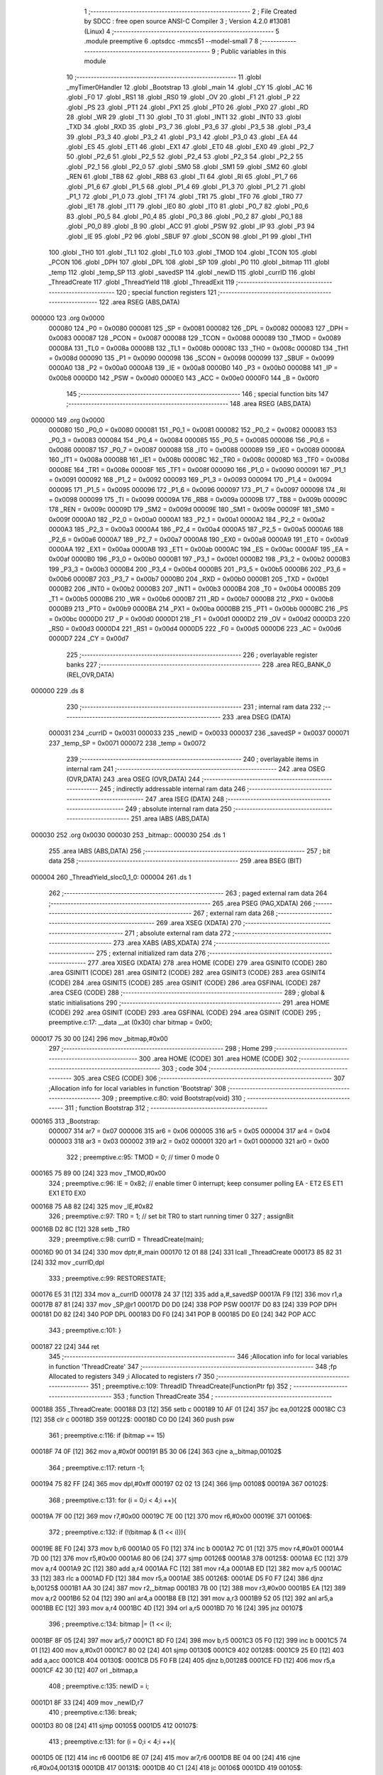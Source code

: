                                       1 ;--------------------------------------------------------
                                      2 ; File Created by SDCC : free open source ANSI-C Compiler
                                      3 ; Version 4.2.0 #13081 (Linux)
                                      4 ;--------------------------------------------------------
                                      5 	.module preemptive
                                      6 	.optsdcc -mmcs51 --model-small
                                      7 	
                                      8 ;--------------------------------------------------------
                                      9 ; Public variables in this module
                                     10 ;--------------------------------------------------------
                                     11 	.globl _myTimer0Handler
                                     12 	.globl _Bootstrap
                                     13 	.globl _main
                                     14 	.globl _CY
                                     15 	.globl _AC
                                     16 	.globl _F0
                                     17 	.globl _RS1
                                     18 	.globl _RS0
                                     19 	.globl _OV
                                     20 	.globl _F1
                                     21 	.globl _P
                                     22 	.globl _PS
                                     23 	.globl _PT1
                                     24 	.globl _PX1
                                     25 	.globl _PT0
                                     26 	.globl _PX0
                                     27 	.globl _RD
                                     28 	.globl _WR
                                     29 	.globl _T1
                                     30 	.globl _T0
                                     31 	.globl _INT1
                                     32 	.globl _INT0
                                     33 	.globl _TXD
                                     34 	.globl _RXD
                                     35 	.globl _P3_7
                                     36 	.globl _P3_6
                                     37 	.globl _P3_5
                                     38 	.globl _P3_4
                                     39 	.globl _P3_3
                                     40 	.globl _P3_2
                                     41 	.globl _P3_1
                                     42 	.globl _P3_0
                                     43 	.globl _EA
                                     44 	.globl _ES
                                     45 	.globl _ET1
                                     46 	.globl _EX1
                                     47 	.globl _ET0
                                     48 	.globl _EX0
                                     49 	.globl _P2_7
                                     50 	.globl _P2_6
                                     51 	.globl _P2_5
                                     52 	.globl _P2_4
                                     53 	.globl _P2_3
                                     54 	.globl _P2_2
                                     55 	.globl _P2_1
                                     56 	.globl _P2_0
                                     57 	.globl _SM0
                                     58 	.globl _SM1
                                     59 	.globl _SM2
                                     60 	.globl _REN
                                     61 	.globl _TB8
                                     62 	.globl _RB8
                                     63 	.globl _TI
                                     64 	.globl _RI
                                     65 	.globl _P1_7
                                     66 	.globl _P1_6
                                     67 	.globl _P1_5
                                     68 	.globl _P1_4
                                     69 	.globl _P1_3
                                     70 	.globl _P1_2
                                     71 	.globl _P1_1
                                     72 	.globl _P1_0
                                     73 	.globl _TF1
                                     74 	.globl _TR1
                                     75 	.globl _TF0
                                     76 	.globl _TR0
                                     77 	.globl _IE1
                                     78 	.globl _IT1
                                     79 	.globl _IE0
                                     80 	.globl _IT0
                                     81 	.globl _P0_7
                                     82 	.globl _P0_6
                                     83 	.globl _P0_5
                                     84 	.globl _P0_4
                                     85 	.globl _P0_3
                                     86 	.globl _P0_2
                                     87 	.globl _P0_1
                                     88 	.globl _P0_0
                                     89 	.globl _B
                                     90 	.globl _ACC
                                     91 	.globl _PSW
                                     92 	.globl _IP
                                     93 	.globl _P3
                                     94 	.globl _IE
                                     95 	.globl _P2
                                     96 	.globl _SBUF
                                     97 	.globl _SCON
                                     98 	.globl _P1
                                     99 	.globl _TH1
                                    100 	.globl _TH0
                                    101 	.globl _TL1
                                    102 	.globl _TL0
                                    103 	.globl _TMOD
                                    104 	.globl _TCON
                                    105 	.globl _PCON
                                    106 	.globl _DPH
                                    107 	.globl _DPL
                                    108 	.globl _SP
                                    109 	.globl _P0
                                    110 	.globl _bitmap
                                    111 	.globl _temp
                                    112 	.globl _temp_SP
                                    113 	.globl _savedSP
                                    114 	.globl _newID
                                    115 	.globl _currID
                                    116 	.globl _ThreadCreate
                                    117 	.globl _ThreadYield
                                    118 	.globl _ThreadExit
                                    119 ;--------------------------------------------------------
                                    120 ; special function registers
                                    121 ;--------------------------------------------------------
                                    122 	.area RSEG    (ABS,DATA)
      000000                        123 	.org 0x0000
                           000080   124 _P0	=	0x0080
                           000081   125 _SP	=	0x0081
                           000082   126 _DPL	=	0x0082
                           000083   127 _DPH	=	0x0083
                           000087   128 _PCON	=	0x0087
                           000088   129 _TCON	=	0x0088
                           000089   130 _TMOD	=	0x0089
                           00008A   131 _TL0	=	0x008a
                           00008B   132 _TL1	=	0x008b
                           00008C   133 _TH0	=	0x008c
                           00008D   134 _TH1	=	0x008d
                           000090   135 _P1	=	0x0090
                           000098   136 _SCON	=	0x0098
                           000099   137 _SBUF	=	0x0099
                           0000A0   138 _P2	=	0x00a0
                           0000A8   139 _IE	=	0x00a8
                           0000B0   140 _P3	=	0x00b0
                           0000B8   141 _IP	=	0x00b8
                           0000D0   142 _PSW	=	0x00d0
                           0000E0   143 _ACC	=	0x00e0
                           0000F0   144 _B	=	0x00f0
                                    145 ;--------------------------------------------------------
                                    146 ; special function bits
                                    147 ;--------------------------------------------------------
                                    148 	.area RSEG    (ABS,DATA)
      000000                        149 	.org 0x0000
                           000080   150 _P0_0	=	0x0080
                           000081   151 _P0_1	=	0x0081
                           000082   152 _P0_2	=	0x0082
                           000083   153 _P0_3	=	0x0083
                           000084   154 _P0_4	=	0x0084
                           000085   155 _P0_5	=	0x0085
                           000086   156 _P0_6	=	0x0086
                           000087   157 _P0_7	=	0x0087
                           000088   158 _IT0	=	0x0088
                           000089   159 _IE0	=	0x0089
                           00008A   160 _IT1	=	0x008a
                           00008B   161 _IE1	=	0x008b
                           00008C   162 _TR0	=	0x008c
                           00008D   163 _TF0	=	0x008d
                           00008E   164 _TR1	=	0x008e
                           00008F   165 _TF1	=	0x008f
                           000090   166 _P1_0	=	0x0090
                           000091   167 _P1_1	=	0x0091
                           000092   168 _P1_2	=	0x0092
                           000093   169 _P1_3	=	0x0093
                           000094   170 _P1_4	=	0x0094
                           000095   171 _P1_5	=	0x0095
                           000096   172 _P1_6	=	0x0096
                           000097   173 _P1_7	=	0x0097
                           000098   174 _RI	=	0x0098
                           000099   175 _TI	=	0x0099
                           00009A   176 _RB8	=	0x009a
                           00009B   177 _TB8	=	0x009b
                           00009C   178 _REN	=	0x009c
                           00009D   179 _SM2	=	0x009d
                           00009E   180 _SM1	=	0x009e
                           00009F   181 _SM0	=	0x009f
                           0000A0   182 _P2_0	=	0x00a0
                           0000A1   183 _P2_1	=	0x00a1
                           0000A2   184 _P2_2	=	0x00a2
                           0000A3   185 _P2_3	=	0x00a3
                           0000A4   186 _P2_4	=	0x00a4
                           0000A5   187 _P2_5	=	0x00a5
                           0000A6   188 _P2_6	=	0x00a6
                           0000A7   189 _P2_7	=	0x00a7
                           0000A8   190 _EX0	=	0x00a8
                           0000A9   191 _ET0	=	0x00a9
                           0000AA   192 _EX1	=	0x00aa
                           0000AB   193 _ET1	=	0x00ab
                           0000AC   194 _ES	=	0x00ac
                           0000AF   195 _EA	=	0x00af
                           0000B0   196 _P3_0	=	0x00b0
                           0000B1   197 _P3_1	=	0x00b1
                           0000B2   198 _P3_2	=	0x00b2
                           0000B3   199 _P3_3	=	0x00b3
                           0000B4   200 _P3_4	=	0x00b4
                           0000B5   201 _P3_5	=	0x00b5
                           0000B6   202 _P3_6	=	0x00b6
                           0000B7   203 _P3_7	=	0x00b7
                           0000B0   204 _RXD	=	0x00b0
                           0000B1   205 _TXD	=	0x00b1
                           0000B2   206 _INT0	=	0x00b2
                           0000B3   207 _INT1	=	0x00b3
                           0000B4   208 _T0	=	0x00b4
                           0000B5   209 _T1	=	0x00b5
                           0000B6   210 _WR	=	0x00b6
                           0000B7   211 _RD	=	0x00b7
                           0000B8   212 _PX0	=	0x00b8
                           0000B9   213 _PT0	=	0x00b9
                           0000BA   214 _PX1	=	0x00ba
                           0000BB   215 _PT1	=	0x00bb
                           0000BC   216 _PS	=	0x00bc
                           0000D0   217 _P	=	0x00d0
                           0000D1   218 _F1	=	0x00d1
                           0000D2   219 _OV	=	0x00d2
                           0000D3   220 _RS0	=	0x00d3
                           0000D4   221 _RS1	=	0x00d4
                           0000D5   222 _F0	=	0x00d5
                           0000D6   223 _AC	=	0x00d6
                           0000D7   224 _CY	=	0x00d7
                                    225 ;--------------------------------------------------------
                                    226 ; overlayable register banks
                                    227 ;--------------------------------------------------------
                                    228 	.area REG_BANK_0	(REL,OVR,DATA)
      000000                        229 	.ds 8
                                    230 ;--------------------------------------------------------
                                    231 ; internal ram data
                                    232 ;--------------------------------------------------------
                                    233 	.area DSEG    (DATA)
                           000031   234 _currID	=	0x0031
                           000033   235 _newID	=	0x0033
                           000037   236 _savedSP	=	0x0037
                           000071   237 _temp_SP	=	0x0071
                           000072   238 _temp	=	0x0072
                                    239 ;--------------------------------------------------------
                                    240 ; overlayable items in internal ram
                                    241 ;--------------------------------------------------------
                                    242 	.area	OSEG    (OVR,DATA)
                                    243 	.area	OSEG    (OVR,DATA)
                                    244 ;--------------------------------------------------------
                                    245 ; indirectly addressable internal ram data
                                    246 ;--------------------------------------------------------
                                    247 	.area ISEG    (DATA)
                                    248 ;--------------------------------------------------------
                                    249 ; absolute internal ram data
                                    250 ;--------------------------------------------------------
                                    251 	.area IABS    (ABS,DATA)
      000030                        252 	.org 0x0030
      000030                        253 _bitmap::
      000030                        254 	.ds 1
                                    255 	.area IABS    (ABS,DATA)
                                    256 ;--------------------------------------------------------
                                    257 ; bit data
                                    258 ;--------------------------------------------------------
                                    259 	.area BSEG    (BIT)
      000004                        260 _ThreadYield_sloc0_1_0:
      000004                        261 	.ds 1
                                    262 ;--------------------------------------------------------
                                    263 ; paged external ram data
                                    264 ;--------------------------------------------------------
                                    265 	.area PSEG    (PAG,XDATA)
                                    266 ;--------------------------------------------------------
                                    267 ; external ram data
                                    268 ;--------------------------------------------------------
                                    269 	.area XSEG    (XDATA)
                                    270 ;--------------------------------------------------------
                                    271 ; absolute external ram data
                                    272 ;--------------------------------------------------------
                                    273 	.area XABS    (ABS,XDATA)
                                    274 ;--------------------------------------------------------
                                    275 ; external initialized ram data
                                    276 ;--------------------------------------------------------
                                    277 	.area XISEG   (XDATA)
                                    278 	.area HOME    (CODE)
                                    279 	.area GSINIT0 (CODE)
                                    280 	.area GSINIT1 (CODE)
                                    281 	.area GSINIT2 (CODE)
                                    282 	.area GSINIT3 (CODE)
                                    283 	.area GSINIT4 (CODE)
                                    284 	.area GSINIT5 (CODE)
                                    285 	.area GSINIT  (CODE)
                                    286 	.area GSFINAL (CODE)
                                    287 	.area CSEG    (CODE)
                                    288 ;--------------------------------------------------------
                                    289 ; global & static initialisations
                                    290 ;--------------------------------------------------------
                                    291 	.area HOME    (CODE)
                                    292 	.area GSINIT  (CODE)
                                    293 	.area GSFINAL (CODE)
                                    294 	.area GSINIT  (CODE)
                                    295 ;	preemptive.c:17: __data __at (0x30) char bitmap = 0x00;
      000017 75 30 00         [24]  296 	mov	_bitmap,#0x00
                                    297 ;--------------------------------------------------------
                                    298 ; Home
                                    299 ;--------------------------------------------------------
                                    300 	.area HOME    (CODE)
                                    301 	.area HOME    (CODE)
                                    302 ;--------------------------------------------------------
                                    303 ; code
                                    304 ;--------------------------------------------------------
                                    305 	.area CSEG    (CODE)
                                    306 ;------------------------------------------------------------
                                    307 ;Allocation info for local variables in function 'Bootstrap'
                                    308 ;------------------------------------------------------------
                                    309 ;	preemptive.c:80: void Bootstrap(void)
                                    310 ;	-----------------------------------------
                                    311 ;	 function Bootstrap
                                    312 ;	-----------------------------------------
      000165                        313 _Bootstrap:
                           000007   314 	ar7 = 0x07
                           000006   315 	ar6 = 0x06
                           000005   316 	ar5 = 0x05
                           000004   317 	ar4 = 0x04
                           000003   318 	ar3 = 0x03
                           000002   319 	ar2 = 0x02
                           000001   320 	ar1 = 0x01
                           000000   321 	ar0 = 0x00
                                    322 ;	preemptive.c:95: TMOD = 0; // timer 0 mode 0
      000165 75 89 00         [24]  323 	mov	_TMOD,#0x00
                                    324 ;	preemptive.c:96: IE = 0x82; // enable timer 0 interrupt; keep consumer polling EA - ET2 ES ET1 EX1 ET0 EX0
      000168 75 A8 82         [24]  325 	mov	_IE,#0x82
                                    326 ;	preemptive.c:97: TR0 = 1; // set bit TR0 to start running timer 0
                                    327 ;	assignBit
      00016B D2 8C            [12]  328 	setb	_TR0
                                    329 ;	preemptive.c:98: currID = ThreadCreate(main);
      00016D 90 01 34         [24]  330 	mov	dptr,#_main
      000170 12 01 88         [24]  331 	lcall	_ThreadCreate
      000173 85 82 31         [24]  332 	mov	_currID,dpl
                                    333 ;	preemptive.c:99: RESTORESTATE;
      000176 E5 31            [12]  334 	mov	a,_currID
      000178 24 37            [12]  335 	add	a,#_savedSP
      00017A F9               [12]  336 	mov	r1,a
      00017B 87 81            [24]  337 	mov	_SP,@r1
      00017D D0 D0            [24]  338 	POP PSW 
      00017F D0 83            [24]  339 	POP DPH 
      000181 D0 82            [24]  340 	POP DPL 
      000183 D0 F0            [24]  341 	POP B 
      000185 D0 E0            [24]  342 	POP ACC 
                                    343 ;	preemptive.c:101: }
      000187 22               [24]  344 	ret
                                    345 ;------------------------------------------------------------
                                    346 ;Allocation info for local variables in function 'ThreadCreate'
                                    347 ;------------------------------------------------------------
                                    348 ;fp                        Allocated to registers 
                                    349 ;i                         Allocated to registers r7 
                                    350 ;------------------------------------------------------------
                                    351 ;	preemptive.c:109: ThreadID ThreadCreate(FunctionPtr fp)
                                    352 ;	-----------------------------------------
                                    353 ;	 function ThreadCreate
                                    354 ;	-----------------------------------------
      000188                        355 _ThreadCreate:
      000188 D3               [12]  356 	setb	c
      000189 10 AF 01         [24]  357 	jbc	ea,00122$
      00018C C3               [12]  358 	clr	c
      00018D                        359 00122$:
      00018D C0 D0            [24]  360 	push	psw
                                    361 ;	preemptive.c:116: if (bitmap == 15)
      00018F 74 0F            [12]  362 	mov	a,#0x0f
      000191 B5 30 06         [24]  363 	cjne	a,_bitmap,00102$
                                    364 ;	preemptive.c:117: return -1;
      000194 75 82 FF         [24]  365 	mov	dpl,#0xff
      000197 02 02 13         [24]  366 	ljmp	00108$
      00019A                        367 00102$:
                                    368 ;	preemptive.c:131: for (i = 0;i < 4;i ++){
      00019A 7F 00            [12]  369 	mov	r7,#0x00
      00019C 7E 00            [12]  370 	mov	r6,#0x00
      00019E                        371 00106$:
                                    372 ;	preemptive.c:132: if (!(bitmap & (1 << i))){
      00019E 8E F0            [24]  373 	mov	b,r6
      0001A0 05 F0            [12]  374 	inc	b
      0001A2 7C 01            [12]  375 	mov	r4,#0x01
      0001A4 7D 00            [12]  376 	mov	r5,#0x00
      0001A6 80 06            [24]  377 	sjmp	00126$
      0001A8                        378 00125$:
      0001A8 EC               [12]  379 	mov	a,r4
      0001A9 2C               [12]  380 	add	a,r4
      0001AA FC               [12]  381 	mov	r4,a
      0001AB ED               [12]  382 	mov	a,r5
      0001AC 33               [12]  383 	rlc	a
      0001AD FD               [12]  384 	mov	r5,a
      0001AE                        385 00126$:
      0001AE D5 F0 F7         [24]  386 	djnz	b,00125$
      0001B1 AA 30            [24]  387 	mov	r2,_bitmap
      0001B3 7B 00            [12]  388 	mov	r3,#0x00
      0001B5 EA               [12]  389 	mov	a,r2
      0001B6 52 04            [12]  390 	anl	ar4,a
      0001B8 EB               [12]  391 	mov	a,r3
      0001B9 52 05            [12]  392 	anl	ar5,a
      0001BB EC               [12]  393 	mov	a,r4
      0001BC 4D               [12]  394 	orl	a,r5
      0001BD 70 16            [24]  395 	jnz	00107$
                                    396 ;	preemptive.c:134: bitmap |= (1 << i);
      0001BF 8F 05            [24]  397 	mov	ar5,r7
      0001C1 8D F0            [24]  398 	mov	b,r5
      0001C3 05 F0            [12]  399 	inc	b
      0001C5 74 01            [12]  400 	mov	a,#0x01
      0001C7 80 02            [24]  401 	sjmp	00130$
      0001C9                        402 00128$:
      0001C9 25 E0            [12]  403 	add	a,acc
      0001CB                        404 00130$:
      0001CB D5 F0 FB         [24]  405 	djnz	b,00128$
      0001CE FD               [12]  406 	mov	r5,a
      0001CF 42 30            [12]  407 	orl	_bitmap,a
                                    408 ;	preemptive.c:135: newID = i;
      0001D1 8F 33            [24]  409 	mov	_newID,r7
                                    410 ;	preemptive.c:136: break;
      0001D3 80 08            [24]  411 	sjmp	00105$
      0001D5                        412 00107$:
                                    413 ;	preemptive.c:131: for (i = 0;i < 4;i ++){
      0001D5 0E               [12]  414 	inc	r6
      0001D6 8E 07            [24]  415 	mov	ar7,r6
      0001D8 BE 04 00         [24]  416 	cjne	r6,#0x04,00131$
      0001DB                        417 00131$:
      0001DB 40 C1            [24]  418 	jc	00106$
      0001DD                        419 00105$:
                                    420 ;	preemptive.c:143: temp = (0x3F) + (0x10)*newID;
      0001DD E5 33            [12]  421 	mov	a,_newID
      0001DF C4               [12]  422 	swap	a
      0001E0 54 F0            [12]  423 	anl	a,#0xf0
      0001E2 FF               [12]  424 	mov	r7,a
      0001E3 24 3F            [12]  425 	add	a,#0x3f
      0001E5 F5 72            [12]  426 	mov	_temp,a
                                    427 ;	preemptive.c:148: temp_SP = SP;
      0001E7 85 81 71         [24]  428 	mov	_temp_SP,_SP
                                    429 ;	preemptive.c:149: SP = temp;
      0001EA 85 72 81         [24]  430 	mov	_SP,_temp
                                    431 ;	preemptive.c:162: __endasm;
      0001ED C0 82            [24]  432 	PUSH	DPL
      0001EF C0 83            [24]  433 	PUSH	DPH
                                    434 ;	preemptive.c:176: __endasm;
      0001F1 74 00            [12]  435 	MOV	A, #0
      0001F3 C0 E0            [24]  436 	PUSH	ACC
      0001F5 C0 E0            [24]  437 	PUSH	ACC
      0001F7 C0 E0            [24]  438 	PUSH	ACC
      0001F9 C0 E0            [24]  439 	PUSH	ACC
                                    440 ;	preemptive.c:191: temp = newID << 3;
      0001FB E5 33            [12]  441 	mov	a,_newID
      0001FD FF               [12]  442 	mov	r7,a
      0001FE C4               [12]  443 	swap	a
      0001FF 03               [12]  444 	rr	a
      000200 54 F8            [12]  445 	anl	a,#0xf8
      000202 F5 72            [12]  446 	mov	_temp,a
                                    447 ;	preemptive.c:194: __endasm;
      000204 C0 72            [24]  448 	PUSH	_temp
                                    449 ;	preemptive.c:200: savedSP[newID] = SP;
      000206 E5 33            [12]  450 	mov	a,_newID
      000208 24 37            [12]  451 	add	a,#_savedSP
      00020A F8               [12]  452 	mov	r0,a
      00020B A6 81            [24]  453 	mov	@r0,_SP
                                    454 ;	preemptive.c:204: SP = temp_SP;
      00020D 85 71 81         [24]  455 	mov	_SP,_temp_SP
                                    456 ;	preemptive.c:208: return newID;
      000210 85 33 82         [24]  457 	mov	dpl,_newID
      000213                        458 00108$:
                                    459 ;	preemptive.c:211: }
      000213 D0 D0            [24]  460 	pop	psw
      000215 92 AF            [24]  461 	mov	ea,c
      000217 22               [24]  462 	ret
                                    463 ;------------------------------------------------------------
                                    464 ;Allocation info for local variables in function 'ThreadYield'
                                    465 ;------------------------------------------------------------
                                    466 ;	preemptive.c:220: void ThreadYield(void)
                                    467 ;	-----------------------------------------
                                    468 ;	 function ThreadYield
                                    469 ;	-----------------------------------------
      000218                        470 _ThreadYield:
      000218 D3               [12]  471 	setb	c
      000219 10 AF 01         [24]  472 	jbc	ea,00122$
      00021C C3               [12]  473 	clr	c
      00021D                        474 00122$:
      00021D C0 D0            [24]  475 	push	psw
                                    476 ;	preemptive.c:222: SAVESTATE;
      00021F C0 E0            [24]  477 	PUSH ACC 
      000221 C0 F0            [24]  478 	PUSH B 
      000223 C0 82            [24]  479 	PUSH DPL 
      000225 C0 83            [24]  480 	PUSH DPH 
      000227 C0 D0            [24]  481 	PUSH PSW 
      000229 E5 31            [12]  482 	mov	a,_currID
      00022B 24 37            [12]  483 	add	a,#_savedSP
      00022D F8               [12]  484 	mov	r0,a
      00022E A6 81            [24]  485 	mov	@r0,_SP
                                    486 ;	preemptive.c:224: do
      000230                        487 00103$:
                                    488 ;	preemptive.c:236: currID = ((currID >= 3)? 0 : (currID + 1));
      000230 C3               [12]  489 	clr	c
      000231 E5 31            [12]  490 	mov	a,_currID
      000233 94 03            [12]  491 	subb	a,#0x03
      000235 92 04            [24]  492 	mov	_ThreadYield_sloc0_1_0,c
      000237 40 06            [24]  493 	jc	00108$
      000239 7E 00            [12]  494 	mov	r6,#0x00
      00023B 7F 00            [12]  495 	mov	r7,#0x00
      00023D 80 09            [24]  496 	sjmp	00109$
      00023F                        497 00108$:
      00023F AD 31            [24]  498 	mov	r5,_currID
      000241 0D               [12]  499 	inc	r5
      000242 ED               [12]  500 	mov	a,r5
      000243 FE               [12]  501 	mov	r6,a
      000244 33               [12]  502 	rlc	a
      000245 95 E0            [12]  503 	subb	a,acc
      000247 FF               [12]  504 	mov	r7,a
      000248                        505 00109$:
      000248 8E 31            [24]  506 	mov	_currID,r6
                                    507 ;	preemptive.c:237: if (bitmap & (1 << currID)){
      00024A AF 31            [24]  508 	mov	r7,_currID
      00024C 8F F0            [24]  509 	mov	b,r7
      00024E 05 F0            [12]  510 	inc	b
      000250 7F 01            [12]  511 	mov	r7,#0x01
      000252 7E 00            [12]  512 	mov	r6,#0x00
      000254 80 06            [24]  513 	sjmp	00125$
      000256                        514 00124$:
      000256 EF               [12]  515 	mov	a,r7
      000257 2F               [12]  516 	add	a,r7
      000258 FF               [12]  517 	mov	r7,a
      000259 EE               [12]  518 	mov	a,r6
      00025A 33               [12]  519 	rlc	a
      00025B FE               [12]  520 	mov	r6,a
      00025C                        521 00125$:
      00025C D5 F0 F7         [24]  522 	djnz	b,00124$
      00025F AC 30            [24]  523 	mov	r4,_bitmap
      000261 7D 00            [12]  524 	mov	r5,#0x00
      000263 EC               [12]  525 	mov	a,r4
      000264 52 07            [12]  526 	anl	ar7,a
      000266 ED               [12]  527 	mov	a,r5
      000267 52 06            [12]  528 	anl	ar6,a
      000269 EF               [12]  529 	mov	a,r7
      00026A 4E               [12]  530 	orl	a,r6
      00026B 60 C3            [24]  531 	jz	00103$
                                    532 ;	preemptive.c:243: RESTORESTATE;
      00026D E5 31            [12]  533 	mov	a,_currID
      00026F 24 37            [12]  534 	add	a,#_savedSP
      000271 F9               [12]  535 	mov	r1,a
      000272 87 81            [24]  536 	mov	_SP,@r1
      000274 D0 D0            [24]  537 	POP PSW 
      000276 D0 83            [24]  538 	POP DPH 
      000278 D0 82            [24]  539 	POP DPL 
      00027A D0 F0            [24]  540 	POP B 
      00027C D0 E0            [24]  541 	POP ACC 
                                    542 ;	preemptive.c:244: }
      00027E D0 D0            [24]  543 	pop	psw
      000280 92 AF            [24]  544 	mov	ea,c
      000282 22               [24]  545 	ret
                                    546 ;------------------------------------------------------------
                                    547 ;Allocation info for local variables in function 'myTimer0Handler'
                                    548 ;------------------------------------------------------------
                                    549 ;sft                       Allocated to registers r7 
                                    550 ;------------------------------------------------------------
                                    551 ;	preemptive.c:246: void myTimer0Handler(void){
                                    552 ;	-----------------------------------------
                                    553 ;	 function myTimer0Handler
                                    554 ;	-----------------------------------------
      000283                        555 _myTimer0Handler:
                                    556 ;	preemptive.c:247: EA = 0;
                                    557 ;	assignBit
      000283 C2 AF            [12]  558 	clr	_EA
                                    559 ;	preemptive.c:248: SAVESTATE;
      000285 C0 E0            [24]  560 	PUSH ACC 
      000287 C0 F0            [24]  561 	PUSH B 
      000289 C0 82            [24]  562 	PUSH DPL 
      00028B C0 83            [24]  563 	PUSH DPH 
      00028D C0 D0            [24]  564 	PUSH PSW 
      00028F E5 31            [12]  565 	mov	a,_currID
      000291 24 37            [12]  566 	add	a,#_savedSP
      000293 F8               [12]  567 	mov	r0,a
      000294 A6 81            [24]  568 	mov	@r0,_SP
                                    569 ;	preemptive.c:266: __endasm;
      000296 E8               [12]  570 	MOV	A, R0
      000297 C0 E0            [24]  571 	PUSH	ACC
      000299 E9               [12]  572 	MOV	A, R1
      00029A C0 E0            [24]  573 	PUSH	ACC
      00029C EA               [12]  574 	MOV	A, R2
      00029D C0 E0            [24]  575 	PUSH	ACC
      00029F EB               [12]  576 	MOV	A, R3
      0002A0 C0 E0            [24]  577 	PUSH	ACC
      0002A2 EC               [12]  578 	MOV	A, R4
      0002A3 C0 E0            [24]  579 	PUSH	ACC
      0002A5 ED               [12]  580 	MOV	A, R5
      0002A6 C0 E0            [24]  581 	PUSH	ACC
      0002A8 EE               [12]  582 	MOV	A, R6
      0002A9 C0 E0            [24]  583 	PUSH	ACC
      0002AB EF               [12]  584 	MOV	A, R7
      0002AC C0 E0            [24]  585 	PUSH	ACC
                                    586 ;	preemptive.c:268: do{
      0002AE                        587 00103$:
                                    588 ;	preemptive.c:269: currID = (currID < 3 ) ?  currID+1 : 0;
      0002AE 74 FD            [12]  589 	mov	a,#0x100 - 0x03
      0002B0 25 31            [12]  590 	add	a,_currID
      0002B2 40 0B            [24]  591 	jc	00108$
      0002B4 AF 31            [24]  592 	mov	r7,_currID
      0002B6 0F               [12]  593 	inc	r7
      0002B7 EF               [12]  594 	mov	a,r7
      0002B8 FE               [12]  595 	mov	r6,a
      0002B9 33               [12]  596 	rlc	a
      0002BA 95 E0            [12]  597 	subb	a,acc
      0002BC FF               [12]  598 	mov	r7,a
      0002BD 80 04            [24]  599 	sjmp	00109$
      0002BF                        600 00108$:
      0002BF 7E 00            [12]  601 	mov	r6,#0x00
      0002C1 7F 00            [12]  602 	mov	r7,#0x00
      0002C3                        603 00109$:
      0002C3 8E 31            [24]  604 	mov	_currID,r6
                                    605 ;	preemptive.c:270: sft = 1 << currID;
      0002C5 AF 31            [24]  606 	mov	r7,_currID
      0002C7 8F F0            [24]  607 	mov	b,r7
      0002C9 05 F0            [12]  608 	inc	b
      0002CB 74 01            [12]  609 	mov	a,#0x01
      0002CD 80 02            [24]  610 	sjmp	00125$
      0002CF                        611 00123$:
      0002CF 25 E0            [12]  612 	add	a,acc
      0002D1                        613 00125$:
      0002D1 D5 F0 FB         [24]  614 	djnz	b,00123$
                                    615 ;	preemptive.c:271: if( bitmap & sft ){
      0002D4 FF               [12]  616 	mov	r7,a
      0002D5 55 30            [12]  617 	anl	a,_bitmap
      0002D7 60 D5            [24]  618 	jz	00103$
                                    619 ;	preemptive.c:293: __endasm;  
      0002D9 D0 E0            [24]  620 	POP	ACC
      0002DB FF               [12]  621 	MOV	R7, A
      0002DC D0 E0            [24]  622 	POP	ACC
      0002DE FE               [12]  623 	MOV	R6, A
      0002DF D0 E0            [24]  624 	POP	ACC
      0002E1 FD               [12]  625 	MOV	R5, A
      0002E2 D0 E0            [24]  626 	POP	ACC
      0002E4 FC               [12]  627 	MOV	R4, A
      0002E5 D0 E0            [24]  628 	POP	ACC
      0002E7 FB               [12]  629 	MOV	R3, A
      0002E8 D0 E0            [24]  630 	POP	ACC
      0002EA FA               [12]  631 	MOV	R2, A
      0002EB D0 E0            [24]  632 	POP	ACC
      0002ED F9               [12]  633 	MOV	R1, A
      0002EE D0 E0            [24]  634 	POP	ACC
      0002F0 F8               [12]  635 	MOV	R0, A
                                    636 ;	preemptive.c:295: RESTORESTATE;
      0002F1 E5 31            [12]  637 	mov	a,_currID
      0002F3 24 37            [12]  638 	add	a,#_savedSP
      0002F5 F9               [12]  639 	mov	r1,a
      0002F6 87 81            [24]  640 	mov	_SP,@r1
      0002F8 D0 D0            [24]  641 	POP PSW 
      0002FA D0 83            [24]  642 	POP DPH 
      0002FC D0 82            [24]  643 	POP DPL 
      0002FE D0 F0            [24]  644 	POP B 
      000300 D0 E0            [24]  645 	POP ACC 
                                    646 ;	preemptive.c:296: EA = 1;
                                    647 ;	assignBit
      000302 D2 AF            [12]  648 	setb	_EA
                                    649 ;	preemptive.c:299: __endasm;
      000304 32               [24]  650 	RETI
                                    651 ;	preemptive.c:300: }
      000305 22               [24]  652 	ret
                                    653 ;------------------------------------------------------------
                                    654 ;Allocation info for local variables in function 'ThreadExit'
                                    655 ;------------------------------------------------------------
                                    656 ;	preemptive.c:307: void ThreadExit(void)
                                    657 ;	-----------------------------------------
                                    658 ;	 function ThreadExit
                                    659 ;	-----------------------------------------
      000306                        660 _ThreadExit:
      000306 D3               [12]  661 	setb	c
      000307 10 AF 01         [24]  662 	jbc	ea,00103$
      00030A C3               [12]  663 	clr	c
      00030B                        664 00103$:
      00030B C0 D0            [24]  665 	push	psw
                                    666 ;	preemptive.c:316: RESTORESTATE;
      00030D E5 31            [12]  667 	mov	a,_currID
      00030F 24 37            [12]  668 	add	a,#_savedSP
      000311 F9               [12]  669 	mov	r1,a
      000312 87 81            [24]  670 	mov	_SP,@r1
      000314 D0 D0            [24]  671 	POP PSW 
      000316 D0 83            [24]  672 	POP DPH 
      000318 D0 82            [24]  673 	POP DPL 
      00031A D0 F0            [24]  674 	POP B 
      00031C D0 E0            [24]  675 	POP ACC 
                                    676 ;	preemptive.c:317: }
      00031E D0 D0            [24]  677 	pop	psw
      000320 92 AF            [24]  678 	mov	ea,c
      000322 22               [24]  679 	ret
                                    680 	.area CSEG    (CODE)
                                    681 	.area CONST   (CODE)
                                    682 	.area XINIT   (CODE)
                                    683 	.area CABS    (ABS,CODE)
